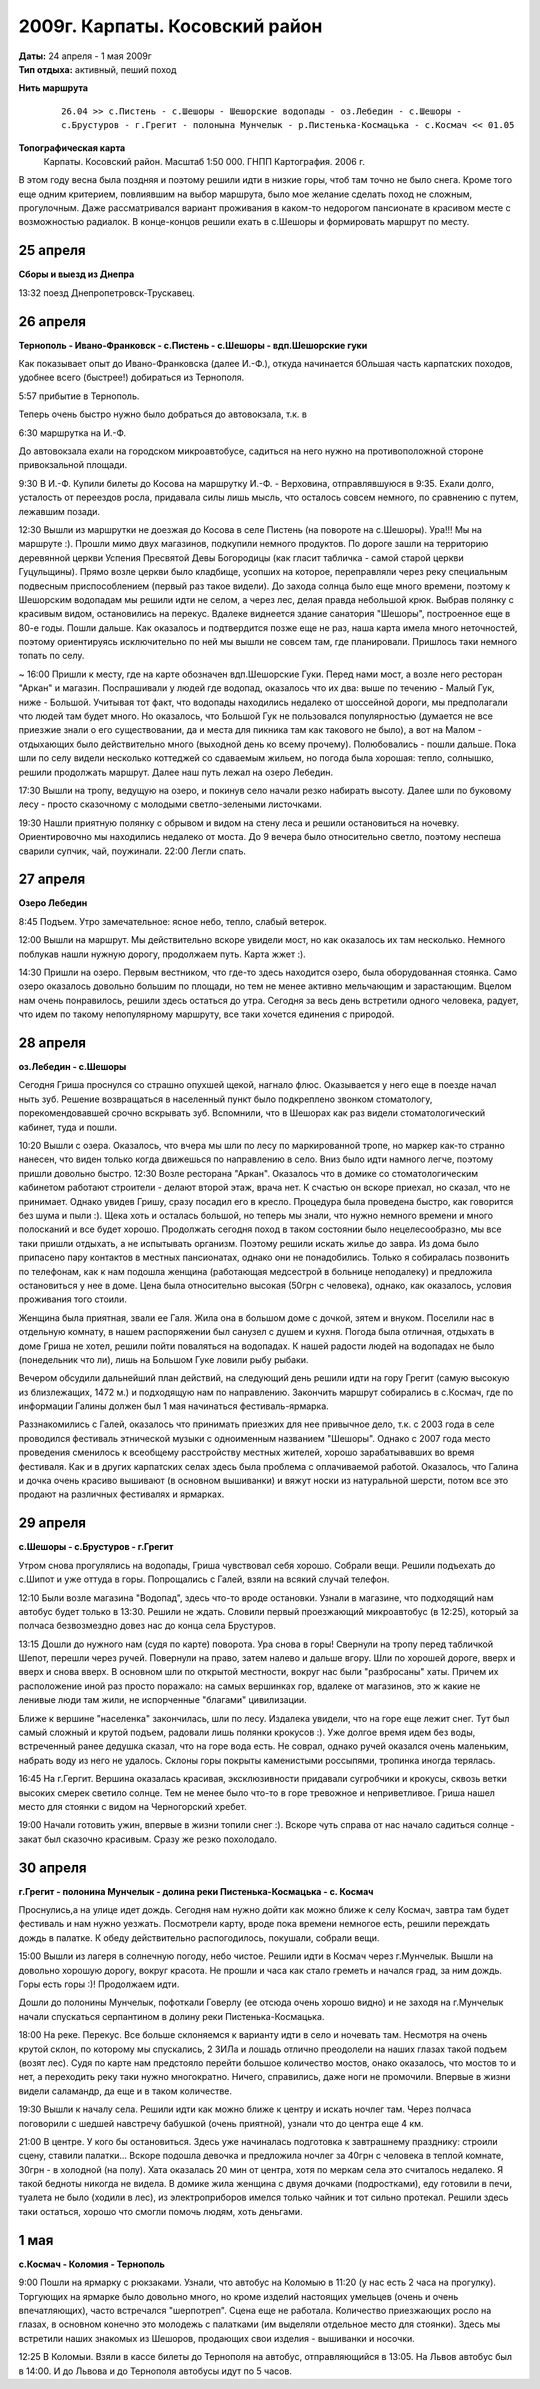 2009г. Карпаты. Косовский район
===============================
.. _summary:
.. container::

    .. raw:: html

        <div class="napokaz"
            data-box-width="7"
            data-picasa-user="naspeh"
            data-picasa-album="20090426_Karpaty_Kosovskiy_rayon">
        </div>

    | **Даты:** 24 апреля - 1 мая 2009г
    | **Тип отдыха:** активный, пеший поход

**Нить маршрута**
 ::

    26.04 >> с.Пистень - с.Шешоры - Шешорские водопады - оз.Лебедин - с.Шешоры -
    с.Брустуров - г.Грегит - полонына Мунчелык - р.Пистенька-Космацька - с.Космач << 01.05

**Топографическая карта**
  Карпаты. Косовский район. Масштаб 1:50 000. ГНПП Картография. 2006 г.


В этом году весна была поздняя и поэтому решили идти в низкие горы, чтоб там точно не было снега. Кроме того еще одним критерием, повлиявшим на выбор маршрута, было мое желание сделать поход не сложным, прогулочным. Даже рассматривался вариант проживания в каком-то недорогом пансионате в красивом месте с возможностью радиалок. В конце-концов решили ехать в с.Шешоры и формировать маршрут по месту.


25 апреля
---------
**Сборы и выезд из Днепра**

13:32 поезд Днепропетровск-Трускавец.


26 апреля
---------
**Тернополь - Ивано-Франковск - с.Пистень - с.Шешоры - вдп.Шешорские гуки**

Как показывает опыт до Ивано-Франковска (далее И.-Ф.), откуда начинается бОльшая часть карпатских походов, удобнее всего (быстрее!) добираться из Тернополя.

5:57 прибытие в Тернополь.

Теперь очень быстро нужно было добраться до автовокзала, т.к. в

6:30 маршрутка на И.-Ф.

До автовокзала ехали на городском микроавтобусе, садиться на него нужно на противоположной стороне привокзальной площади.

9:30 В И.-Ф. Купили билеты до Косова на маршрутку И.-Ф. - Верховина, отправлявшуюся в 9:35. Ехали долго, усталость от переездов росла, придавала силы лишь мысль, что осталось совсем немного, по сравнению с путем, лежавшим позади.

12:30 Вышли из маршрутки не доезжая до Косова в селе Пистень (на повороте на с.Шешоры).
Ура!!! Мы на маршруте :). Прошли мимо двух магазинов, подкупили немного продуктов. По дороге зашли на территорию деревянной церкви Успения Пресвятой Девы Богородицы (как гласит табличка - самой старой церкви Гуцульщины). Прямо возле церкви было кладбище, усопших на которое, переправляли через реку специальным подвесным приспособлением (первый раз такое видели).
До захода солнца было еще много времени, поэтому к Шешорским водопадам мы решили идти не селом, а через лес, делая правда небольшой крюк. Выбрав полянку с красивым видом, остановились на перекус. Вдалеке виднеется здание санатория "Шешоры", построенное еще в 80-е годы. Пошли дальше.
Как оказалось и подтвердится позже еще не раз, наша карта имела много неточностей, поэтому ориентируясь исключительно по ней мы вышли не совсем там, где планировали. Пришлось таки немного топать по селу.

~ 16:00 Пришли к месту, где на карте обозначен вдп.Шешорские Гуки. Перед нами мост, а возле него ресторан "Аркан" и магазин. Поспрашивали у людей где водопад, оказалось что их два: выше по течению - Малый Гук, ниже - Большой. Учитывая тот факт, что водопады находились недалеко от шоссейной дороги, мы предполагали что людей там будет много. Но оказалось, что Большой Гук не пользовался популярностью (думается не все приезжие знали о его существовании, да и места для пикника там как такового не было), а вот на Малом - отдыхающих было действительно много (выходной день ко всему прочему). Полюбовались - пошли дальше. Пока шли по селу видели несколько коттеджей со сдаваемым жильем, но погода была хорошая: тепло, солнышко, решили продолжать маршрут. Далее наш путь лежал на озеро Лебедин.

17:30 Вышли на тропу, ведущую на озеро, и покинув село начали резко набирать высоту. Далее шли по буковому лесу - просто сказочному с молодыми светло-зелеными листочками.

19:30 Нашли приятную полянку с обрывом и видом на стену леса и решили остановиться на ночевку. Ориентировочно мы находились недалеко от моста. До 9 вечера было относительно светло, поэтому неспеша сварили супчик, чай, поужинали.
22:00 Легли спать.


27 апреля
---------
**Озеро Лебедин**

8:45 Подъем. Утро замечательное: ясное небо, тепло, слабый ветерок.

12:00 Вышли на маршрут. Мы действительно вскоре увидели мост, но как оказалось их там несколько. Немного поблукав нашли нужную дорогу, продолжаем путь. Карта жжет :).

14:30 Пришли на озеро. Первым вестником, что где-то здесь находится озеро, была оборудованная стоянка. Само озеро оказалось довольно большим по площади, но тем не менее активно мельчающим и зарастающим. Вцелом нам очень понравилось, решили здесь остаться до утра.
Сегодня за весь день встретили одного человека, радует, что идем по такому непопулярному маршруту, все таки хочется единения с природой.


28 апреля
---------
**оз.Лебедин - с.Шешоры**

Сегодня Гриша проснулся со страшно опухшей щекой, нагнало флюс. Оказывается у него еще в поезде начал ныть зуб. Решение возвращаться в населенный пункт было подкреплено звонком стоматологу, порекомендовавшей срочно вскрывать зуб. Вспомнили, что в Шешорах как раз видели стоматологический кабинет, туда и пошли.

10:20 Вышли с озера. Оказалось, что вчера мы шли по лесу по маркированной тропе, но маркер как-то странно нанесен, что виден только когда движешься по направлению в село. Вниз было идти намного легче, поэтому пришли довольно быстро.
12:30 Возле ресторана "Аркан".
Оказалось что в домике со стоматологическим кабинетом работают строители - делают второй этаж, врача нет. К счастью он вскоре приехал, но сказал, что не принимает. Однако увидев Гришу, сразу посадил его в кресло. Процедура была проведена быстро, как говорится без шума и пыли :). Щека хоть и осталась большой, но теперь мы знали, что нужно немного времени и много полосканий и все будет хорошо. Продолжать сегодня поход в таком состоянии было нецелесообразно, мы все таки пришли отдыхать, а не испытывать организм. Поэтому решили искать жилье до завра. Из дома было припасено пару контактов в местных пансионатах, однако они не понадобились. Только я собиралась позвонить по телефонам, как к нам подошла женщина (работающая медсестрой в больнице неподалеку) и предложила остановиться у нее в доме. Цена была относительно высокая (50грн с человека), однако, как оказалось, условия проживания того стоили.

Женщина была приятная, звали ее Галя.  Жила она в большом доме с дочкой, зятем и внуком. Поселили нас в отдельную комнату, в нашем распоряжении был санузел с душем и кухня. Погода была отличная, отдыхать в доме Гриша не хотел, решили пойти поваляться на водопадах. К нашей радости людей на водопадах не было (понедельник что ли), лишь на Большом Гуке ловили рыбу рыбаки.

Вечером обсудили дальнейший план действий, на следующий день решили идти на гору Грегит (самую высокую из близлежащих, 1472 м.) и подходящую нам по направлению. Закончить маршрут собирались в с.Космач, где по информации Галины должен был 1 мая начинаться фестиваль-ярмарка.

Раззнакомились с Галей, оказалось что принимать приезжих для нее привычное дело, т.к. с 2003 года в селе проводился фестиваль этнической музыки с одноименным названием "Шешоры". Однако с 2007 года место проведения сменилось к всеобщему расстройству местных жителей, хорошо зарабатывавших во время фестиваля. Как и в других карпатских селах здесь была проблема с оплачиваемой работой. Оказалось, что Галина и дочка очень красиво вышивают (в основном вышиванки) и вяжут носки из натуральной шерсти, потом все это продают на различных фестивалях и ярмарках.


29 апреля
---------
**с.Шешоры - с.Брустуров - г.Грегит**

Утром снова прогулялись на водопады, Гриша чувствовал себя хорошо. Собрали вещи. Решили подъехать до с.Шипот и уже оттуда в горы. Попрощались с Галей, взяли на всякий случай телефон.

12:10 Были возле магазина "Водопад", здесь что-то вроде остановки. Узнали в магазине, что подходящий нам автобус будет только в 13:30. Решили не ждать. Словили первый проезжающий микроавтобус (в 12:25), который за полчаса безвозмездно довез нас до конца села Брустуров.

13:15 Дошли до нужного нам (судя по карте) поворота. Ура снова в горы! Свернули на тропу перед табличкой Шепот, перешли через ручей. Повернули на право, затем налево и дальше вгору. Шли по хорошей дороге, вверх и вверх и снова вверх. В основном шли по открытой местности, вокруг нас были "разбросаны" хаты. Причем их расположение иной раз просто поражало: на самых вершинках гор, вдалеке от магазинов, это ж какие не ленивые люди там жили, не испорченные "благами" цивилизации.

Ближе к вершине "населенка" закончилась, шли по лесу. Издалека увидели, что на горе еще лежит снег. Тут был самый сложный и крутой подъем, радовали лишь полянки крокусов :). Уже долгое время идем без воды, встреченный ранее дедушка сказал, что на горе вода есть. Не соврал, однако ручей оказался очень маленьким, набрать воду из него не удалось. Склоны горы покрыты каменистыми россыпями, тропинка иногда терялась.

16:45 На г.Гергит. Вершина оказалась красивая, эксклюзивности придавали сугробчики и крокусы, сквозь ветки высоких смерек светило солнце. Тем не менее было что-то в горе тревожное и неприветливое. Гриша нашел место для стоянки с видом на Черногорский хребет.

19:00 Начали готовить ужин, впервые в жизни топили снег :). Вскоре чуть справа от нас начало садиться солнце - закат был сказочно красивым. Сразу же резко похолодало.


30 апреля
---------
**г.Грегит - полонина Мунчелык - долина реки Пистенька-Космацька - с. Космач**

Проснулись,а  на улице идет дождь. Сегодня нам нужно дойти как можно ближе к селу Космач, завтра там будет фестиваль и нам нужно уезжать. Посмотрели карту, вроде пока времени немногое есть, решили переждать дождь в палатке. К обеду действительно распогодилось, покушали, собрали вещи.

15:00 Вышли из лагеря в солнечную погоду, небо чистое. Решили идти в Космач через г.Мунчелык. Вышли на довольно хорошую дорогу, вокруг красота. Не прошли и часа как стало греметь и начался град, за ним дождь. Горы есть горы :)! Продолжаем идти.

Дошли до полонины Мунчелык, пофоткали Говерлу (ее отсюда очень хорошо видно) и не заходя на г.Мунчелык начали спускаться серпантином в долину реки Пистенька-Космацька.

18:00 На реке. Перекус. Все больше склоняемся к варианту идти в село и ночевать там. Несмотря на очень крутой склон, по которому мы спускались, 2 ЗИЛа и лошадь отлично преодолели на наших глазах такой подъем (возят лес).
Судя по карте нам предстояло перейти большое количество мостов, онако оказалось, что мостов то и нет, а переходить реку таки нужно многократно. Ничего, справились, даже ноги не промочили. Впервые в жизни видели саламандр, да еще и в таком количестве.

19:30 Вышли к началу села. Решили идти как можно ближе к центру и искать ночлег там. Через полчаса поговорили с шедшей навстречу бабушкой (очень приятной), узнали что до центра еще 4 км.

21:00 В центре. У кого бы остановиться. Здесь уже начиналась подготовка к завтрашнему празднику: строили сцену, ставили палатки...
Вскоре подошла девочка и предложила ночлег за 40грн с человека в теплой комнате, 30грн - в холодной (на полу). Хата оказалась 20 мин от центра, хотя по меркам села это считалось недалеко. Я такой бедноты никогда не видела. В домике жила женщина с двумя дочками (подростками), еду готовили в печи, туалета не было (ходили в лес), из электроприборов имелся только чайник и тот сильно протекал. Решили здесь таки остаться, хорошо что смогли помочь людям, хоть деньгами.


1 мая
-----
**с.Космач - Коломия - Тернополь**

9:00 Пошли на ярмарку с рюкзаками. Узнали, что автобус на Коломыю в 11:20 (у нас есть 2 часа на прогулку). Торгующих на ярмарке было довольно много, но кроме изделий настоящих умельцев (очень и очень впечатляющих), часто встречался "шерпотреп". Сцена еще не работала. Количество приезжающих росло на глазах, в основном конечно это молодежь с палатками (им выделяли отдельное место для стоянки). Здесь мы встретили наших знакомых из Шешоров, продающих свои изделия - вышиванки и носочки.

12:25 В Коломыи. Взяли в кассе билеты до Тернополя на автобус, отправляющийся в 13:05. На Львов автобус был в 14:00. И до Львова и до Тернополя автобусы идут по 5 часов.
